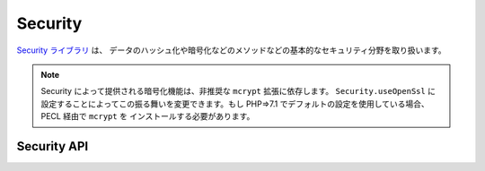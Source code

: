Security
########

.. php:class:: Security

`Security ライブラリ <https://api.cakephp.org/2.x/class-Security.html>`_ は、
データのハッシュ化や暗号化などのメソッドなどの基本的なセキュリティ分野を取り扱います。

.. note::
    Security によって提供される暗号化機能は、非推奨な ``mcrypt`` 拡張に依存します。
    ``Security.useOpenSsl`` に設定することによってこの振る舞いを変更できます。もし
    PHP=>7.1 でデフォルトの設定を使用している場合、PECL 経由で ``mcrypt`` を
    インストールする必要があります。

Security API
============

.. php:staticmethod:: cipher( $text, $key )

    :rtype: string

    与えられたキーにを利用してテキストを暗号化・復号します。 ::

        // 'my_key' でテキストを暗号化する
        $secret = Security::cipher('hello world', 'my_key');

        // その後、テキストを復号する
        $nosecret = Security::cipher($secret, 'my_key');

    .. warning::

        ``cipher()`` は、 **脆弱な** XOR 暗号を利用しています。従って、
        重要で機密性の高いデータへ **使うべきではありません** 。
        このメソッドは、後方互換性のためだけに残されています。

.. php:staticmethod:: rijndael($text, $key, $mode)

    :param string $text: 暗号化するテキスト
    :param string $key: 暗号化に利用するキー。32バイトより長くする必要があります。
    :param string $mode: モード。'encrypt' もしくは 'decrypt'

    rijndael-256 暗号を使って、テキストを暗号化・復号します。
    このメソッドを使うには `mcrypt extension <https://secure.php.net/mcrypt>`_
    がインストールされている必要があります。 ::

        // データを暗号化
        $encrypted = Security::rijndael('a secret', Configure::read('Security.key'), 'encrypt');

        // その後、復号
        $decrypted = Security::rijndael($encrypted, Configure::read('Security.key'), 'decrypt');

    .. versionadded:: 2.2
        ``Security::rijndael()`` は、2.2 で追加されました。

.. php:staticmethod:: encrypt($text, $key, $hmacSalt = null)

    :param string $plain: 暗号化する値。
    :param string $key: 暗号キーとして使用する 256 ビット (32 バイト) キー。
    :param string $hmacSalt: HMAC 処理で使用するソルト。 null なら Security.salt を使用。

    AES-256 で ``$text`` を暗号化します。 ``$key`` は、適切なパスワードのように
    データの中の値はバラバラに分散した値にすべきです。戻り値は、HMAC チェックサムで
    暗号化された値です。

    このメソッドをパスワードの保存に **使用しないでください**。代わりに
    :php:meth:`~Security::hash()`` などの一方行ハッシュメソッドを使用してください。
    以下が使用例です。 ::

        // キーはどこかに格納されていて、後で復号に再利用されると仮定
        $key = 'wt1U5MACWJFTXGenFoZoiLwQGrLgdbHA';
        $result = Security::encrypt($value, $key);

    暗号化された値は、 :php:meth:`Security::decrypt()` で復号化されます。

    .. versionadded:: 2.5

    .. versionadded:: 2.10.8
        非推奨な ``mcrypt`` 拡張の代わりに ``Security.useOpenSsl`` を設定して
        OpenSSL を利用してください。

.. php:staticmethod:: decrypt($cipher, $key, $hmacSalt = null)

    :param string $cipher: 復号する暗号文字列。
    :param string $key: 暗号キーとして使用する 256 ビット (32 バイト) キー。
    :param string $hmacSalt: HMAC 処理で使用するソルト。 null なら Security.salt を使用。

    事前に暗号化された値を復号します。 ``$key`` と ``$hmacSalt`` パラメータは、
    暗号化に使用した値と一致しなければなりません。そうでなければ復号に失敗します。
    以下が使用例です。 ::

        // キーはどこかに格納されていて、後で復号に再利用されると仮定
        $key = 'wt1U5MACWJFTXGenFoZoiLwQGrLgdbHA';

        $cipher = $user['User']['secrets'];
        $result = Security::decrypt($cipher, $key);

    暗号キーや HMAC ソルトが変わったことで復号化できなかった場合は、 ``false`` を返します。

    .. versionadded:: 2.5

    .. versionadded:: 2.10.8
        非推奨な ``mcrypt`` 拡張の代わりに ``Security.useOpenSsl`` を設定して
        OpenSSL を利用してください。

.. php:staticmethod:: hash( $string, $type = NULL, $salt = false )

    :rtype: string

    与えられたハッシュ用メソッドを利用して、文字列からハッシュを生成します。
    指定されなかった場合は、順次利用可能なメソッドで生成を試みます。
    ``$salt`` を true にした場合、アプリケーションに設定した salt が利用されます。 ::

        // アプリケーションの salt 値を利用
        $sha1 = Security::hash('CakePHP Framework', 'sha1', true);

        // 独自の salt 値を利用する場合
        $md5 = Security::hash('CakePHP Framework', 'md5', 'my-salt');

        // デフォルトのハッシュアルゴリズムを利用する場合
        $hash = Security::hash('CakePHP Framework');

    ``hash()`` は、 bcrypt のような別のセキュアなハッシュアルゴリズムにも対応しています。
    bcrypt を使用した場合、わずかに使用方法が異なることに注意してください。
    最初にハッシュを生成することは、他のアルゴリズムと同じ動作をします。 ::

        // bcrypt を使用してハッシュを作成
        Security::setHash('blowfish');
        $hash = Security::hash('CakePHP Framework');

    他のハッシュタイプと異なる点は、プレーンテキストの値とハッシュ化した値を比較する際に、
    以下のようにしなければならない点です。 ::

        // $storedPassword は、事前に生成された bcrypt ハッシュ
        $newHash = Security::hash($newPassword, 'blowfish', $storedPassword);

    bcrypt でハッシュ化された値を比較する時、元のハッシュ値は、 ``$salt`` パラメータに
    設定しなければなりません。bcrypt は、同じ cost 値と salt 値を再利用することで、
    同じ入力値を与えると同じ結果のハッシュが得られます。

    .. versionchanged:: 2.3
        bcrypt への対応は、2.3 で追加されました。

.. php:staticmethod:: setHash( $hash )

    :rtype: void

    Security オブジェクトがデフォルトで利用するハッシュ化メソッドを設定します。
    この操作は、 Security::hash() を利用する全てのオブジェクトへ影響します。

.. meta::
    :title lang=ja: セキュリティ
    :keywords lang=ja: セキュリティ api,秘密のパスワード,暗号文,php クラス,セキュリティクラス,テキストキー,セキュリティライブラリ,オブジェクトインスタンス,セキュリティ計測,基本セキュリティ,セキュリティレベル,文字列タイプ,fallback,ハッシュ,データセキュリティ,シングルトン,不活発,php 復号,実装,php セキュリティ
